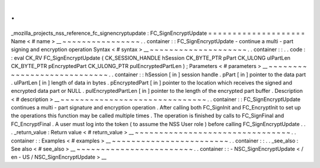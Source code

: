 .
.
_mozilla_projects_nss_reference_fc_signencryptupdate
:
FC_SignEncryptUpdate
=
=
=
=
=
=
=
=
=
=
=
=
=
=
=
=
=
=
=
=
Name
<
#
name
>
__
~
~
~
~
~
~
~
~
~
~
~
~
~
~
~
~
.
.
container
:
:
FC_SignEncryptUpdate
-
continue
a
multi
-
part
signing
and
encryption
operation
Syntax
<
#
syntax
>
__
~
~
~
~
~
~
~
~
~
~
~
~
~
~
~
~
~
~
~
~
.
.
container
:
:
.
.
code
:
:
eval
CK_RV
FC_SignEncryptUpdate
(
CK_SESSION_HANDLE
hSession
CK_BYTE_PTR
pPart
CK_ULONG
ulPartLen
CK_BYTE_PTR
pEncryptedPart
CK_ULONG_PTR
pulEncryptedPartLen
)
;
Parameters
<
#
parameters
>
__
~
~
~
~
~
~
~
~
~
~
~
~
~
~
~
~
~
~
~
~
~
~
~
~
~
~
~
~
.
.
container
:
:
hSession
[
in
]
session
handle
.
pPart
[
in
]
pointer
to
the
data
part
.
ulPartLen
[
in
]
length
of
data
in
bytes
.
pEncryptedPart
[
in
]
pointer
to
the
location
which
receives
the
signed
and
encrypted
data
part
or
NULL
.
pulEncryptedPartLen
[
in
]
pointer
to
the
length
of
the
encrypted
part
buffer
.
Description
<
#
description
>
__
~
~
~
~
~
~
~
~
~
~
~
~
~
~
~
~
~
~
~
~
~
~
~
~
~
~
~
~
~
~
.
.
container
:
:
FC_SignEncryptUpdate
continues
a
multi
-
part
signature
and
encryption
operation
.
After
calling
both
FC_SignInit
and
FC_EncryptInit
to
set
up
the
operations
this
function
may
be
called
multiple
times
.
The
operation
is
finished
by
calls
to
FC_SignFinal
and
FC_EncryptFinal
.
A
user
must
log
into
the
token
(
to
assume
the
NSS
User
role
)
before
calling
FC_SignEncryptUpdate
.
.
.
_return_value
:
Return
value
<
#
return_value
>
__
~
~
~
~
~
~
~
~
~
~
~
~
~
~
~
~
~
~
~
~
~
~
~
~
~
~
~
~
~
~
~
~
.
.
container
:
:
Examples
<
#
examples
>
__
~
~
~
~
~
~
~
~
~
~
~
~
~
~
~
~
~
~
~
~
~
~
~
~
.
.
container
:
:
.
.
_see_also
:
See
also
<
#
see_also
>
__
~
~
~
~
~
~
~
~
~
~
~
~
~
~
~
~
~
~
~
~
~
~
~
~
.
.
container
:
:
-
NSC_SignEncryptUpdate
<
/
en
-
US
/
NSC_SignEncryptUpdate
>
__

